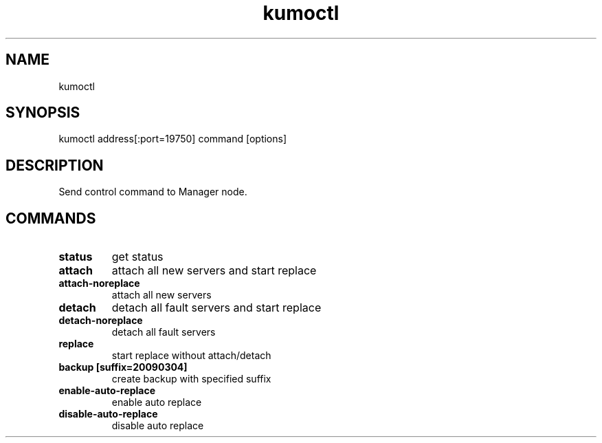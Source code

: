 .TH kumoctl
.SH NAME
kumoctl
.SH SYNOPSIS
kumoctl address[:port=19750] command [options]
.SH DESCRIPTION
Send control command to Manager node.
.SH COMMANDS
.TP
.B status                     
get status
.TP
.B attach                     
attach all new servers and start replace
.TP
.B attach-noreplace           
attach all new servers
.TP
.B detach                     
detach all fault servers and start replace
.TP
.B detach-noreplace           
detach all fault servers
.TP
.B replace                    
start replace without attach/detach
.TP
.B backup  [suffix=20090304]  
create backup with specified suffix
.TP
.B enable-auto-replace        
enable auto replace
.TP
.B disable-auto-replace       
disable auto replace
